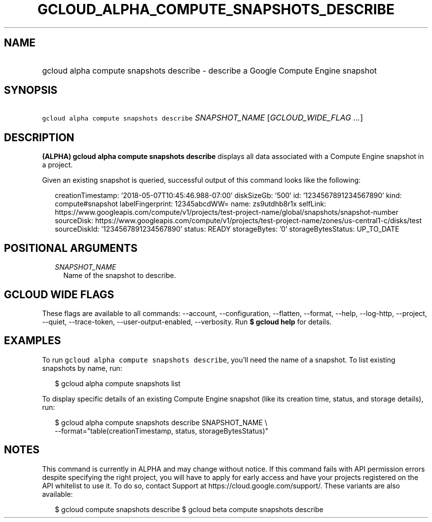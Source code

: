 
.TH "GCLOUD_ALPHA_COMPUTE_SNAPSHOTS_DESCRIBE" 1



.SH "NAME"
.HP
gcloud alpha compute snapshots describe \- describe a Google Compute Engine snapshot



.SH "SYNOPSIS"
.HP
\f5gcloud alpha compute snapshots describe\fR \fISNAPSHOT_NAME\fR [\fIGCLOUD_WIDE_FLAG\ ...\fR]



.SH "DESCRIPTION"

\fB(ALPHA)\fR \fBgcloud alpha compute snapshots describe\fR displays all data
associated with a Compute Engine snapshot in a project.

Given an existing snapshot is queried, successful output of this command looks
like the following:

.RS 2m
creationTimestamp: '2018\-05\-07T10:45:46.988\-07:00'
diskSizeGb: '500'
id: '1234567891234567890'
kind: compute#snapshot
labelFingerprint: 12345abcdWW=
name: zs9utdhb8r1x
selfLink: https://www.googleapis.com/compute/v1/projects/test\-project\-name/global/snapshots/snapshot\-number
sourceDisk: https://www.googleapis.com/compute/v1/projects/test\-project\-name/zones/us\-central1\-c/disks/test
sourceDiskId: '1234567891234567890'
status: READY
storageBytes: '0'
storageBytesStatus: UP_TO_DATE
.RE



.SH "POSITIONAL ARGUMENTS"

.RS 2m
.TP 2m
\fISNAPSHOT_NAME\fR
Name of the snapshot to describe.


.RE
.sp

.SH "GCLOUD WIDE FLAGS"

These flags are available to all commands: \-\-account, \-\-configuration,
\-\-flatten, \-\-format, \-\-help, \-\-log\-http, \-\-project, \-\-quiet,
\-\-trace\-token, \-\-user\-output\-enabled, \-\-verbosity. Run \fB$ gcloud
help\fR for details.



.SH "EXAMPLES"

To run \f5gcloud alpha compute snapshots describe\fR, you'll need the name of a
snapshot. To list existing snapshots by name, run:

.RS 2m
$ gcloud alpha compute snapshots list
.RE

To display specific details of an existing Compute Engine snapshot (like its
creation time, status, and storage details), run:

.RS 2m
$ gcloud alpha compute snapshots describe SNAPSHOT_NAME \e
    \-\-format="table(creationTimestamp, status, storageBytesStatus)"
.RE



.SH "NOTES"

This command is currently in ALPHA and may change without notice. If this
command fails with API permission errors despite specifying the right project,
you will have to apply for early access and have your projects registered on the
API whitelist to use it. To do so, contact Support at
https://cloud.google.com/support/. These variants are also available:

.RS 2m
$ gcloud compute snapshots describe
$ gcloud beta compute snapshots describe
.RE

